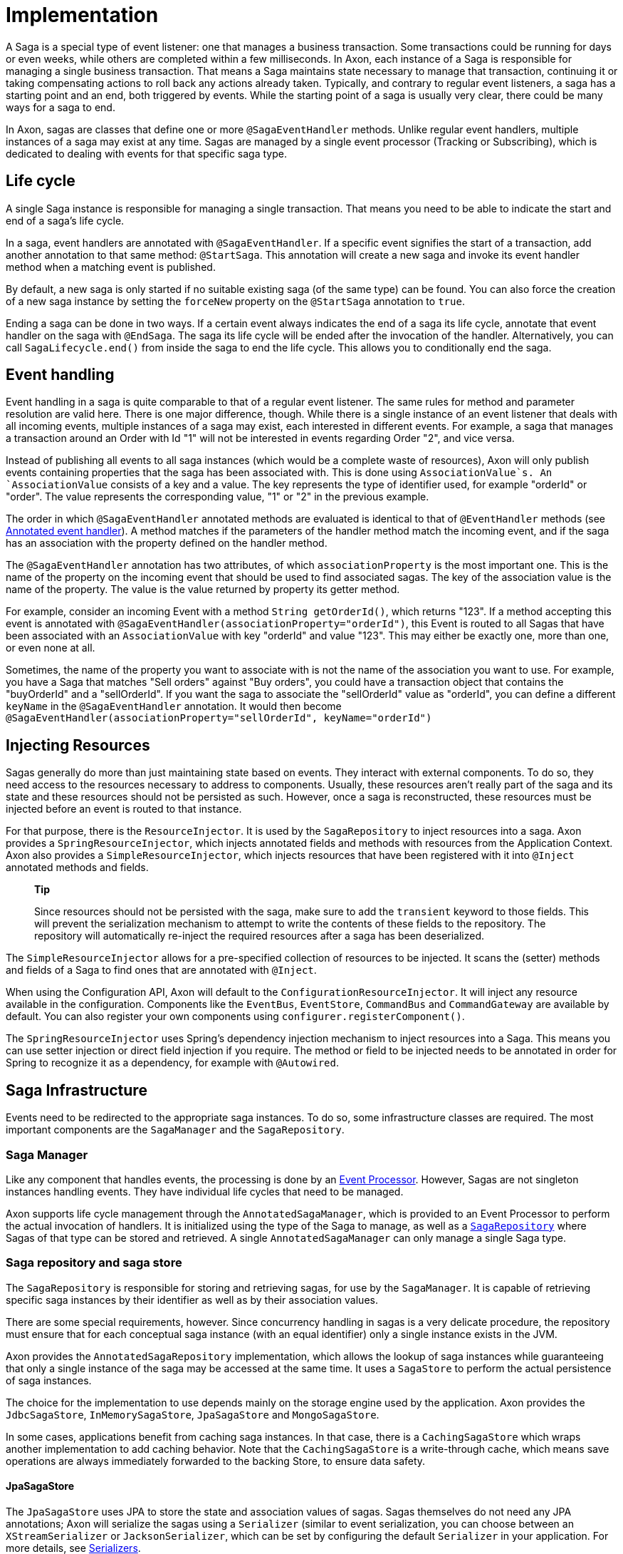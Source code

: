 = Implementation

A Saga is a special type of event listener: one that manages a business transaction. Some transactions could be running for days or even weeks, while others are completed within a few milliseconds. In Axon, each instance of a Saga is responsible for managing a single business transaction. That means a Saga maintains state necessary to manage that transaction, continuing it or taking compensating actions to roll back any actions already taken. Typically, and contrary to regular event listeners, a saga has a starting point and an end, both triggered by events. While the starting point of a saga is usually very clear, there could be many ways for a saga to end.

In Axon, sagas are classes that define one or more `@SagaEventHandler` methods. Unlike regular event handlers, multiple instances of a saga may exist at any time. Sagas are managed by a single event processor (Tracking or Subscribing), which is dedicated to dealing with events for that specific saga type.

== Life cycle

A single Saga instance is responsible for managing a single transaction. That means you need to be able to indicate the start and end of a saga's life cycle.

In a saga, event handlers are annotated with `@SagaEventHandler`. If a specific event signifies the start of a transaction, add another annotation to that same method: `@StartSaga`. This annotation will create a new saga and invoke its event handler method when a matching event is published.

By default, a new saga is only started if no suitable existing saga (of the same type) can be found. You can also force the creation of a new saga instance by setting the `forceNew` property on the `@StartSaga` annotation to `true`.

Ending a saga can be done in two ways. If a certain event always indicates the end of a saga its life cycle, annotate that event handler on the saga with `@EndSaga`. The saga its life cycle will be ended after the invocation of the handler. Alternatively, you can call `SagaLifecycle.end()` from inside the saga to end the life cycle. This allows you to conditionally end the saga.

== Event handling

Event handling in a saga is quite comparable to that of a regular event listener. The same rules for method and parameter resolution are valid here. There is one major difference, though. While there is a single instance of an event listener that deals with all incoming events, multiple instances of a saga may exist, each interested in different events. For example, a saga that manages a transaction around an Order with Id "1" will not be interested in events regarding Order "2", and vice versa.

Instead of publishing all events to all saga instances (which would be a complete waste of resources), Axon will only publish events containing properties that the saga has been associated with. This is done using `AssociationValue`s. An `AssociationValue` consists of a key and a value. The key represents the type of identifier used, for example "orderId" or "order". The value represents the corresponding value, "1" or "2" in the previous example.

The order in which `@SagaEventHandler` annotated methods are evaluated is identical to that of `@EventHandler` methods (see xref:../events/event-handlers.adoc[Annotated event handler]). A method matches if the parameters of the handler method match the incoming event, and if the saga has an association with the property defined on the handler method.

The `@SagaEventHandler` annotation has two attributes, of which `associationProperty` is the most important one. This is the name of the property on the incoming event that should be used to find associated sagas. The key of the association value is the name of the property. The value is the value returned by property its getter method.

For example, consider an incoming Event with a method `String getOrderId()`, which returns "123". If a method accepting this event is annotated with `@SagaEventHandler(associationProperty=&quot;orderId&quot;)`, this Event is routed to all Sagas that have been associated with an `AssociationValue` with key "orderId" and value "123". This may either be exactly one, more than one, or even none at all.

Sometimes, the name of the property you want to associate with is not the name of the association you want to use. For example, you have a Saga that matches "Sell orders" against "Buy orders", you could have a transaction object that contains the "buyOrderId" and a "sellOrderId". If you want the saga to associate the "sellOrderId" value as "orderId", you can define a different `keyName` in the `@SagaEventHandler` annotation. It would then become `@SagaEventHandler(associationProperty=&quot;sellOrderId&quot;, keyName=&quot;orderId&quot;)`

== Injecting Resources

Sagas generally do more than just maintaining state based on events. They interact with external components. To do so, they need access to the resources necessary to address to components. Usually, these resources aren't really part of the saga and its state and these resources should not be persisted as such. However, once a saga is reconstructed, these resources must be injected before an event is routed to that instance.

For that purpose, there is the `ResourceInjector`. It is used by the `SagaRepository` to inject resources into a saga. Axon provides a `SpringResourceInjector`, which injects annotated fields and methods with resources from the Application Context. Axon also provides a `SimpleResourceInjector`, which injects resources that have been registered with it into `@Inject` annotated methods and fields.

____

*Tip*

Since resources should not be persisted with the saga, make sure to add the `transient` keyword to those fields. This will prevent the serialization mechanism to attempt to write the contents of these fields to the repository. The repository will automatically re-inject the required resources after a saga has been deserialized.

____

The `SimpleResourceInjector` allows for a pre-specified collection of resources to be injected. It scans the (setter) methods and fields of a Saga to find ones that are annotated with `@Inject`.

When using the Configuration API, Axon will default to the `ConfigurationResourceInjector`. It will inject any resource available in the configuration. Components like the `EventBus`, `EventStore`, `CommandBus` and `CommandGateway` are available by default. You can also register your own components using `configurer.registerComponent()`.

The `SpringResourceInjector` uses Spring's dependency injection mechanism to inject resources into a Saga. This means you can use setter injection or direct field injection if you require. The method or field to be injected needs to be annotated in order for Spring to recognize it as a dependency, for example with `@Autowired`.

== Saga Infrastructure

Events need to be redirected to the appropriate saga instances. To do so, some infrastructure classes are required. The most important components are the `SagaManager` and the `SagaRepository`.

[[saga-manager]]
=== Saga Manager

Like any component that handles events, the processing is done by an xref:../events/event-processors/README.adoc[Event Processor].
However, Sagas are not singleton instances handling events.
They have individual life cycles that need to be managed.

Axon supports life cycle management through the `AnnotatedSagaManager`, which is provided to an Event Processor to perform the actual invocation of handlers.
It is initialized using the type of the Saga to manage, as well as a <<saga-repository-and-saga-store,`SagaRepository`>> where Sagas of that type can be stored and retrieved.
A single `AnnotatedSagaManager` can only manage a single Saga type.

[[saga-repository-and-saga-store]]
=== Saga repository and saga store

The `SagaRepository` is responsible for storing and retrieving sagas, for use by the `SagaManager`. It is capable of retrieving specific saga instances by their identifier as well as by their association values.

There are some special requirements, however. Since concurrency handling in sagas is a very delicate procedure, the repository must ensure that for each conceptual saga instance (with an equal identifier) only a single instance exists in the JVM.

Axon provides the `AnnotatedSagaRepository` implementation, which allows the lookup of saga instances while guaranteeing that only a single instance of the saga may be accessed at the same time. It uses a `SagaStore` to perform the actual persistence of saga instances.

The choice for the implementation to use depends mainly on the storage engine used by the application. Axon provides the `JdbcSagaStore`, `InMemorySagaStore`, `JpaSagaStore` and `MongoSagaStore`.

In some cases, applications benefit from caching saga instances. In that case, there is a `CachingSagaStore` which wraps another implementation to add caching behavior. Note that the `CachingSagaStore` is a write-through cache, which means save operations are always immediately forwarded to the backing Store, to ensure data safety.

==== JpaSagaStore

The `JpaSagaStore` uses JPA to store the state and association values of sagas. Sagas themselves do not need any JPA annotations; Axon will serialize the sagas using a `Serializer` (similar to event serialization, you can choose between an `XStreamSerializer` or `JacksonSerializer`, which can be set by configuring the default `Serializer` in your application. For more details, see xref:../serialization.adoc[Serializers].

The `JpaSagaStore` is configured with an `EntityManagerProvider`, which provides access to an `EntityManager` instance to use. This abstraction allows for the use of both application managed and container managed `EntityManager`s. Optionally, you can define the serializer to serialize the Saga instances with. Axon defaults to the `XStreamSerializer`.

==== JdbcSagaStore

The `JdbcSagaStore` uses plain JDBC to store stage instances and their association values. Similar to the `JpaSagaStore`, saga instances do not need to be aware of how they are stored. They are serialized using a serializer.

The `JdbcSagaStore` is initialized with either a `DataSource` or a `ConnectionProvider`. While not required, when initializing with a `ConnectionProvider`, it is recommended to wrap the implementation in a `UnitOfWorkAwareConnectionProviderWrapper`. It will check the current Unit of Work for an already open database connection, to ensure that all activity within a unit of work is done on a single connection.

Unlike JPA, the `JdbcSagaRepository` uses plain SQL statements to store and retrieve information. This may mean that some operations depend on the database specific SQL dialect. It may also be the case that certain database vendors provide non-standard features that you would like to use. To allow for this, you can provide your own `SagaSqlSchema`. The `SagaSqlSchema` is an interface that defines all the operations the repository needs to perform on the underlying database. It allows you to customize the SQL statement executed for each operation. The default is the `GenericSagaSqlSchema`. Other implementations available are `PostgresSagaSqlSchema`, `Oracle11SagaSqlSchema` and `HsqlSagaSchema`.

==== MongoSagaStore

The `MongoSagaStore` stores the saga instances and their associations in a MongoDB database. The `MongoSagaStore` stores all sagas in a single collection in a MongoDB database. For each saga instance, a single document is created.

The `MongoSagaStore` also ensures that at any time, only a single Saga instance exists for any unique Saga in a single JVM. This ensures that no state changes are lost due to concurrency issues.

The `MongoSagaStore` is initialized using a `MongoTemplate` and optionally a `Serializer`. The `MongoTemplate` provides a reference to the collection to store the sagas in. Axon provides the `DefaultMongoTemplate`, which takes a `MongoClient` instance as well as the database name and name of the collection to store the sagas in. The database name and collection name may be omitted. In that case, they default to `&quot;axonframework&quot;` and `&quot;sagas&quot;`, respectively.

=== Caching

If a database backed saga storage is used, saving and loading saga instances may be a relatively expensive operation. In situations where the same saga instance is invoked multiple times within a short time span, a cache can be especially beneficial to the application's performance.

Axon provides the `CachingSagaStore` implementation. It is a `SagaStore` that wraps another one, which does the actual storage. When loading sagas or association values, the `CachingSagaStore` will first consult its caches, before delegating to the wrapped repository. When storing information, all calls are always delegated to ensure that the backing storage always has a consistent view on the saga's state.

To configure caching, simply wrap any `SagaStore` in a `CachingSagaStore`. The constructor of the `CachingSagaStore` takes three parameters: 1. The `SagaStore` to wrap 2. The cache to use for association values 3. The cache to use for saga instances

The latter two arguments may refer to the same cache, or to different ones. This depends on the eviction requirements of your specific application.

== Configuring a Saga

Although a Saga requires a <<saga-manager,manager>>, <<saga-repository-and-saga-store,repository / store>> and wiring to the right message busses, configuring a Saga is straightforward.
When using the Configuration API, Axon will use sensible defaults for most components.

As a specific type of xref:../events/event-handlers.adoc[Event Handling Component], configuration of a Saga is closely related to the configuration of xref:../events/event-processors/README.adoc[Event Processors].
Due to this, configuring a processor will impact the behaviour of a Saga, albeit on a non-functional level.
The configuration of xref:../events/event-processors/README.adoc#error-handling[error handling] or xref:../events/event-processors/README.adoc#assigning-handlers-to-processors[processor assignment rules], for example, are thus equally valid for Sagas as long as the right processor name is used during configuration.

____

*Default Saga Processor name*

As a Saga is a type of event handler, it is part of an Event Processor.
Without defining any xref:../events/event-processors/README.adoc#assigning-handlers-to-processors[assignment rules], a Saga's processor name equals the Saga name appended with "Processor",

With a Saga called `MySaga`, that would mean the processor is called `MySagaProcessor`.

____

Internally, Axon uses a `SagaConfigurer` to construct the Saga, Saga Manager, Saga Repository and Saga Store.
A default configuration for a Saga called `MySaga` would look as follows:

==== Axon Configuration API

As a specific type of event handler, registering a Saga is done through the `EventProcessingConfigurer`:

[source,java]
----
public class AxonConfig {
    // omitting other configuration methods...
    void configureMySaga(EventProcessingConfigurer eventProcessingConfigurer) {
        eventProcessingConfigurer.registerSaga(MySaga.class);
    }
}

----

=== Spring Boot AutoConfiguration
In a Spring environment, the Saga implementation should be annotated with `@Saga` to auto-configure it:

[source,java]
----
import org.axonframework.spring.stereotype.Saga;

@Saga
class MySaga {
    // saga implementation left out...
}
----

Although the defaults lead us to a working Saga environment, it is recommended to define the <<saga-repository-and-saga-store,`SagaStore`>> to use.
The `SagaStore` represents the mechanism that 'physically' stores the Saga instances, for which it uses the `AnnotatedSagaRepository` (the default) to store and retrieve Saga instances.
If no `SagaStore` is configured Axon defaults an `InMemorySagaStore`, thus not persisting the Saga on shutdown.
To configure a `SagaStore` for `MySaga` consider the following snippet:

==== Axon Configuration API

To define a custom `SagaStore`, the `SagaConfigurer` should be used through the `EventProcessingConfigurer#registerSaga(Class&lt;T&gt;, Consumer&lt;SagaConfigurer&lt;T&gt;&gt;)` method:

[source,java]
----
public class AxonConfig {
    // omitting other configuration methods...
    void configureMySaga(EventProcessingConfigurer eventProcessingConfigurer,
                         EntityManagerProvider entityManagerProvider) {
        eventProcessingConfigurer.registerSaga(
                MySaga.class,
                sagaConfigurer -> sagaConfigurer.configureSagaStore(
                        c -> JpaSagaStore.builder()
                                         .entityManagerProvider(entityManagerProvider)
                                         .build()
                )
        );
    }
}
----

Alternatively, a default store can be defined through `EventProcessingConfigurer#registerSagaStore(Function&lt;Configuration, SagaStore&gt;)` method.

=== Spring Boot AutoConfiguration
When Spring Boot is used and JPA or JDBC is on the classpath, then Axon auto-configures a `JpaSagaStore` or `JdbcSagaStore` respectively.
To provide a custom `SagaStore`, providing a bean to the application context and defining the bean name on the `@Saga` annotation suffices: 

[source,java]
----
import org.axonframework.spring.stereotype.Saga;

@Saga(sagaStore = "mySagaStore")
public class MySaga {
    // saga implementation left out...
}

@Configuration
public class AxonConfig {
    // omitting other configuration methods...
    @Bean
    public SagaStore mySagaStore(DataSource dataSource) {
        return JdbcSagaStore.builder()
                            .dataSource(dataSource)
                            .build();
    }
}
----